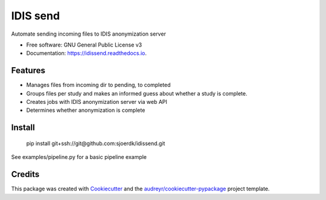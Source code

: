 =========
IDIS send
=========

.. image:: https://github.com/sjoerdk/idissend/workflows/build/badge.svg
        :target: https://github.com/sjoerdk/idissend/actions?query=workflow%3Abuild
        :alt: Build Status

.. image:: https://img.shields.io/badge/code%20style-black-000000.svg
    :target: https://github.com/ambv/black

.. image:: https://pyup.io/repos/github/sjoerdk/idissend/shield.svg
     :target: https://pyup.io/repos/github/sjoerdk/idissend/
     :alt: Updates


Automate sending incoming files to IDIS anonymization server


* Free software: GNU General Public License v3
* Documentation: https://idissend.readthedocs.io.


Features
--------

* Manages files from incoming dir to pending, to completed
* Groups files per study and makes an informed guess about whether a study is complete.
* Creates jobs with IDIS anonymization server via web API
* Determines whether anonymization is complete

Install
-------

    pip install git+ssh://git@github.com:sjoerdk/idissend.git

See examples/pipeline.py for a basic pipeline example

Credits
-------

This package was created with Cookiecutter_ and the `audreyr/cookiecutter-pypackage`_ project template.

.. _Cookiecutter: https://github.com/audreyr/cookiecutter
.. _`audreyr/cookiecutter-pypackage`: https://github.com/audreyr/cookiecutter-pypackage
